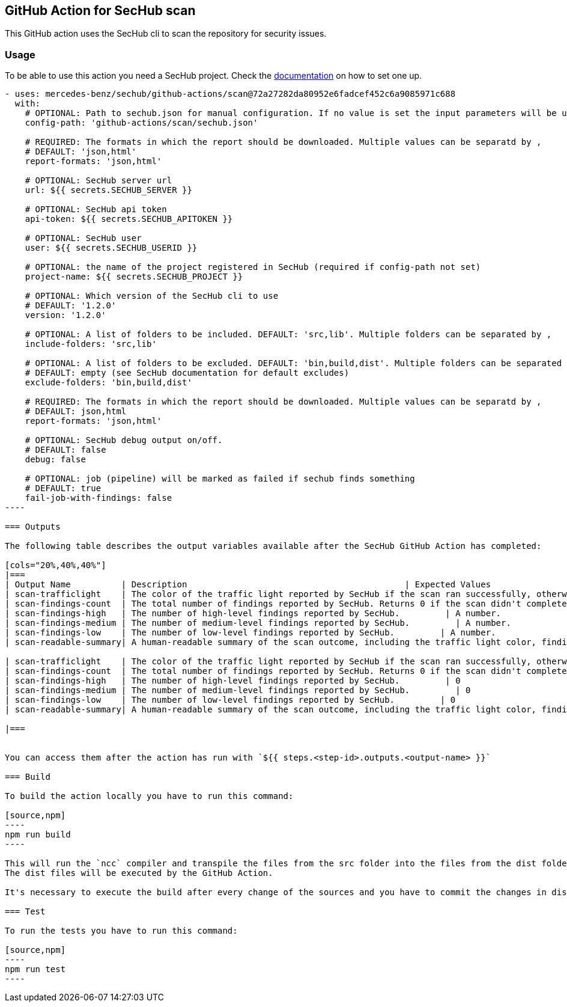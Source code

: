 // SPDX-License-Identifier: MIT

== GitHub Action for SecHub scan

This GitHub action uses the SecHub cli to scan the repository for security issues.


=== Usage

To be able to use this action you need a SecHub project. Check the https://mercedes-benz.github.io/sechub/[documentation] on how to set one up.

```yaml

- uses: mercedes-benz/sechub/github-actions/scan@72a27282da80952e6fadcef452c6a9085971c688
  with:
    # OPTIONAL: Path to sechub.json for manual configuration. If no value is set the input parameters will be used to create it for the scan.'
    config-path: 'github-actions/scan/sechub.json'
    
    # REQUIRED: The formats in which the report should be downloaded. Multiple values can be separatd by ,
    # DEFAULT: 'json,html'
    report-formats: 'json,html'

    # OPTIONAL: SecHub server url
    url: ${{ secrets.SECHUB_SERVER }}

    # OPTIONAL: SecHub api token
    api-token: ${{ secrets.SECHUB_APITOKEN }}

    # OPTIONAL: SecHub user
    user: ${{ secrets.SECHUB_USERID }}

    # OPTIONAL: the name of the project registered in SecHub (required if config-path not set)
    project-name: ${{ secrets.SECHUB_PROJECT }}

    # OPTIONAL: Which version of the SecHub cli to use
    # DEFAULT: '1.2.0'
    version: '1.2.0'

    # OPTIONAL: A list of folders to be included. DEFAULT: 'src,lib'. Multiple folders can be separated by ,
    include-folders: 'src,lib'

    # OPTIONAL: A list of folders to be excluded. DEFAULT: 'bin,build,dist'. Multiple folders can be separated by ,
    # DEFAULT: empty (see SecHub documentation for default excludes)
    exclude-folders: 'bin,build,dist'

    # REQUIRED: The formats in which the report should be downloaded. Multiple values can be separatd by ,
    # DEFAULT: json,html
    report-formats: 'json,html'

    # OPTIONAL: SecHub debug output on/off.
    # DEFAULT: false
    debug: false

    # OPTIONAL: job (pipeline) will be marked as failed if sechub finds something
    # DEFAULT: true
    fail-job-with-findings: false
----

=== Outputs

The following table describes the output variables available after the SecHub GitHub Action has completed:

[cols="20%,40%,40%"]
|===
| Output Name          | Description                                           | Expected Values
| scan-trafficlight    | The color of the traffic light reported by SecHub if the scan ran successfully, otherwise `FAILED`. | One of `GREEN`, `YELLOW`, `RED`, or `FAILED`.
| scan-findings-count  | The total number of findings reported by SecHub. Returns 0 if the scan didn't complete.         | A number.
| scan-findings-high   | The number of high-level findings reported by SecHub.         | A number.
| scan-findings-medium | The number of medium-level findings reported by SecHub.         | A number.
| scan-findings-low    | The number of low-level findings reported by SecHub.         | A number.
| scan-readable-summary| A human-readable summary of the scan outcome, including the traffic light color, findings count, and their distribution.         | A string.

| scan-trafficlight    | The color of the traffic light reported by SecHub if the scan ran successfully, otherwise `FAILURE`. | One of `GREEN`, `YELLOW`, `RED`, or `FAILURE`.
| scan-findings-count  | The total number of findings reported by SecHub. Returns 0 if the scan didn't complete.         | 0
| scan-findings-high   | The number of high-level findings reported by SecHub.         | 0
| scan-findings-medium | The number of medium-level findings reported by SecHub.         | 0
| scan-findings-low    | The number of low-level findings reported by SecHub.         | 0
| scan-readable-summary| A human-readable summary of the scan outcome, including the traffic light color, findings count, and their distribution.         | For example, `SecHub scan could not be executed` if an error occurred. Otherwise, i.e. `SecHub reported traffic light color YELLOW with 15 findings, categorized as follows: MEDIUM (8), LOW (7)`

|===


You can access them after the action has run with `${{ steps.<step-id>.outputs.<output-name> }}`

=== Build

To build the action locally you have to run this command:

[source,npm]
----
npm run build
----

This will run the `ncc` compiler and transpile the files from the src folder into the files from the dist folder.
The dist files will be executed by the GitHub Action.

It's necessary to execute the build after every change of the sources and you have to commit the changes in dist to git.

=== Test

To run the tests you have to run this command:

[source,npm]
----
npm run test
----
